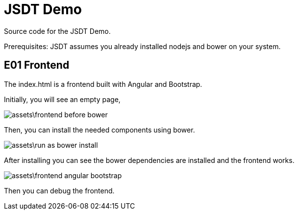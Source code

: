 = JSDT Demo 

Source code for the JSDT Demo.

Prerequisites: JSDT assumes you already installed nodejs and bower on your system.  

== E01 Frontend

The index.html is a frontend built with Angular and Bootstrap. 

Initially, you will see an empty page, 

image::assets\frontend-before-bower.png[]
 
Then, you can install the needed components using bower.
 
image::assets\run-as-bower-install.png[]

After installing you can see the bower dependencies are installed and the frontend works.

image::assets\frontend-angular-bootstrap.gif[]

Then you can debug the frontend.